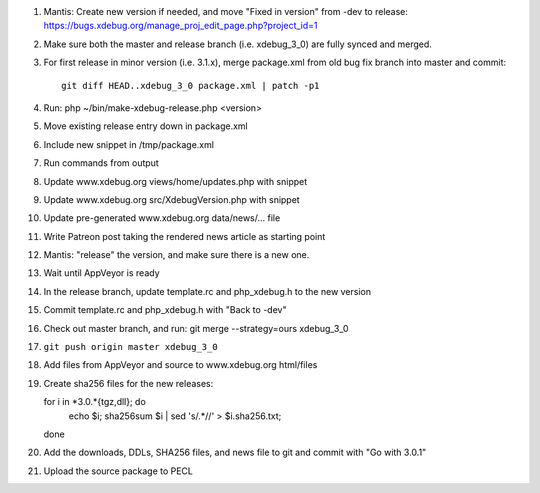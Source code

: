 
#. Mantis: Create new version if needed, and move "Fixed in version" from -dev
   to release: https://bugs.xdebug.org/manage_proj_edit_page.php?project_id=1
#. Make sure both the master and release branch (i.e. xdebug_3_0) are fully
   synced and merged.
#. For first release in minor version (i.e. 3.1.x), merge package.xml from old
   bug fix branch into master and commit::

       git diff HEAD..xdebug_3_0 package.xml | patch -p1

#. Run: php ~/bin/make-xdebug-release.php <version>
#. Move existing release entry down in package.xml
#. Include new snippet in /tmp/package.xml
#. Run commands from output
#. Update www.xdebug.org views/home/updates.php with snippet
#. Update www.xdebug.org src/XdebugVersion.php with snippet
#. Update pre-generated www.xdebug.org data/news/... file
#. Write Patreon post taking the rendered news article as starting point

#. Mantis: "release" the version, and make sure there is a new one.

#. Wait until AppVeyor is ready

#. In the release branch, update template.rc and php_xdebug.h to the new
   version
#. Commit template.rc and php_xdebug.h with "Back to -dev"
#. Check out master branch, and run: git merge --strategy=ours xdebug_3_0
#. ``git push origin master xdebug_3_0``
#. Add files from AppVeyor and source to www.xdebug.org html/files
#. Create sha256 files for the new releases::

   for i in *3.0.*{tgz,dll}; do \
     echo $i; sha256sum $i | sed 's/\ .*//' > $i.sha256.txt; \
   done

#. Add the downloads, DDLs, SHA256 files, and news file to git and commit with
   "Go with 3.0.1"
#. Upload the source package to PECL
